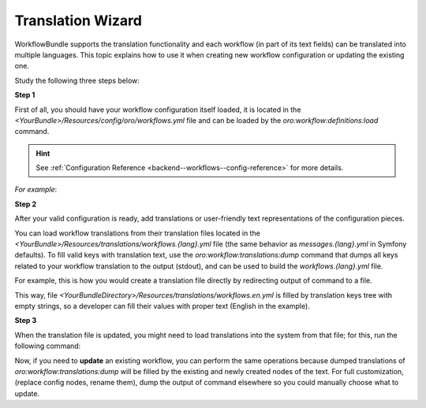 .. _backend--workflows--translation-wizard:

Translation Wizard
==================

WorkflowBundle supports the translation functionality and each workflow (in part of its text fields) can be translated into multiple languages.
This topic explains how to use it when creating new workflow configuration or updating the existing one.

Study the following three steps below:

**Step 1**

First of all, you should have your workflow configuration itself loaded, it is located in the `<YourBundle>/Resources/config/oro/workflows.yml` file and can be loaded by the `oro:workflow:definitions:load` command.

.. hint::
   See :ref:`Configuration Reference <backend--workflows--config-reference>` for more details.

*For example*:

.. code-block:: bash
   :linenos:

    bin/console oro:workflow:definitions:load --directories=$YOUR_BUNDLE_DIR/Resources/config/oro

**Step 2**

After your valid configuration is ready, add translations or user-friendly text representations of the configuration pieces.
 
You can load workflow translations from their translation files located in the `<YourBundle>/Resources/translations/workflows.{lang}.yml` file (the same behavior as `messages.{lang}.yml` in Symfony defaults). To fill valid keys with translation text, use the `oro:workflow:translations:dump` command that dumps all keys related to your workflow translation to the output (stdout), and can be used to build the `workflows.{lang}.yml` file.

For example, this is how you would create a translation file directly by redirecting output of command to a file.

.. code-block:: bash
   :linenos:

    bin/console oro:workflow:translations:dump my_workflow --locale=en > $YOUR_BUNDLE_DIR/Resources/translations/workflows.en.yml

This way, file `<YourBundleDirectory>/Resources/translations/workflows.en.yml` is filled by translation keys tree with empty strings, so a developer can fill their values with proper text (English in the example).

**Step 3**

When the translation file is updated, you might need to load translations into the system from that file; for this, run the following command:

.. code-block:: bash
   :linenos:

    bin/console oro:translation:load

Now, if you need to **update** an existing workflow, you can perform the same operations because dumped translations of `oro:workflow:translations:dump` will be filled by the existing and newly created nodes of the text. For full customization, (replace config nodes, rename them), dump the output of command elsewhere so you could manually choose what to update.
